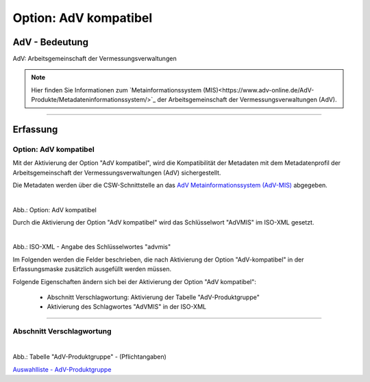 
Option: AdV kompatibel
----------------------

AdV - Bedeutung
^^^^^^^^^^^^^^^

AdV: Arbeitsgemeinschaft der Vermessungsverwaltungen

.. note:: Hier finden Sie Informationen zum `Metainformationssystem (MIS)<https://www.adv-online.de/AdV-Produkte/Metadateninformationssystem/>`_ der Arbeitsgemeinschaft der Vermessungsverwaltungen (AdV).


-----------------------------------------------------------------------------------------------------------------------

Erfassung
^^^^^^^^^

Option: AdV kompatibel
"""""""""""""""""""""""

Mit der Aktivierung der Option "AdV kompatibel", wird die Kompatibilität der Metadaten mit dem Metadatenprofil der Arbeitsgemeinschaft der Vermessungsverwaltungen (AdV) sichergestellt. 

Die Metadaten werden über die CSW-Schnittstelle an das `AdV Metainformationssystem (AdV-MIS) <https://advmis.geodatenzentrum.de/>`_ abgegeben.

.. figure:: ../../../../img/ige/erfassung/ige_metadaten/datensatztypen/option/checkboxen/metaver_checkbox_typ_adv.png
   :align: left
   :scale: 100
   :figwidth: 100%

Abb.: Option: AdV kompatibel

Durch die Aktivierung der Option "AdV kompatibel" wird das Schlüsselwort "AdVMIS" im ISO-XML gesetzt.

.. figure:: ../../../../img/ige/erfassung/ige_metadaten/datensatztypen/option/adv-kompatibel/iso-xml-keyword-advmis.png
   :align: left
   :scale: 60
   :figwidth: 100%

Abb.: ISO-XML - Angabe des Schlüsselwortes "advmis"


Im Folgenden werden die Felder beschrieben, die nach Aktivierung der Option "AdV-kompatibel" in der Erfassungsmaske zusätzlich ausgefüllt werden müssen.

Folgende Eigenschaften ändern sich bei der Aktivierung der Option "AdV kompatibel":

 - Abschnitt Verschlagwortung: Aktivierung der Tabelle "AdV-Produktgruppe"
 - Aktivierung des Schlagwortes "AdVMIS" in der ISO-XML

-----------------------------------------------------------------------------------------------------------------------

Abschnitt Verschlagwortung
""""""""""""""""""""""""""

.. figure:: ../../../../img/ige/erfassung/ige_metadaten/datensatztypen/option/adv-kompatibel/verschlagwortung_adv-produktgruppe.png
   :align: left
   :scale: 100
   :figwidth: 100%

Abb.: Tabelle "AdV-Produktgruppe" - (Pflichtangaben)

`Auswahlliste - AdV-Produktgruppe <https://metaver-bedienungsanleitung.readthedocs.io/de/latest/metaver_ige/ige_auswahllisten/auswahlliste_verschlagwortung_adv_produktgruppe.html>`_
